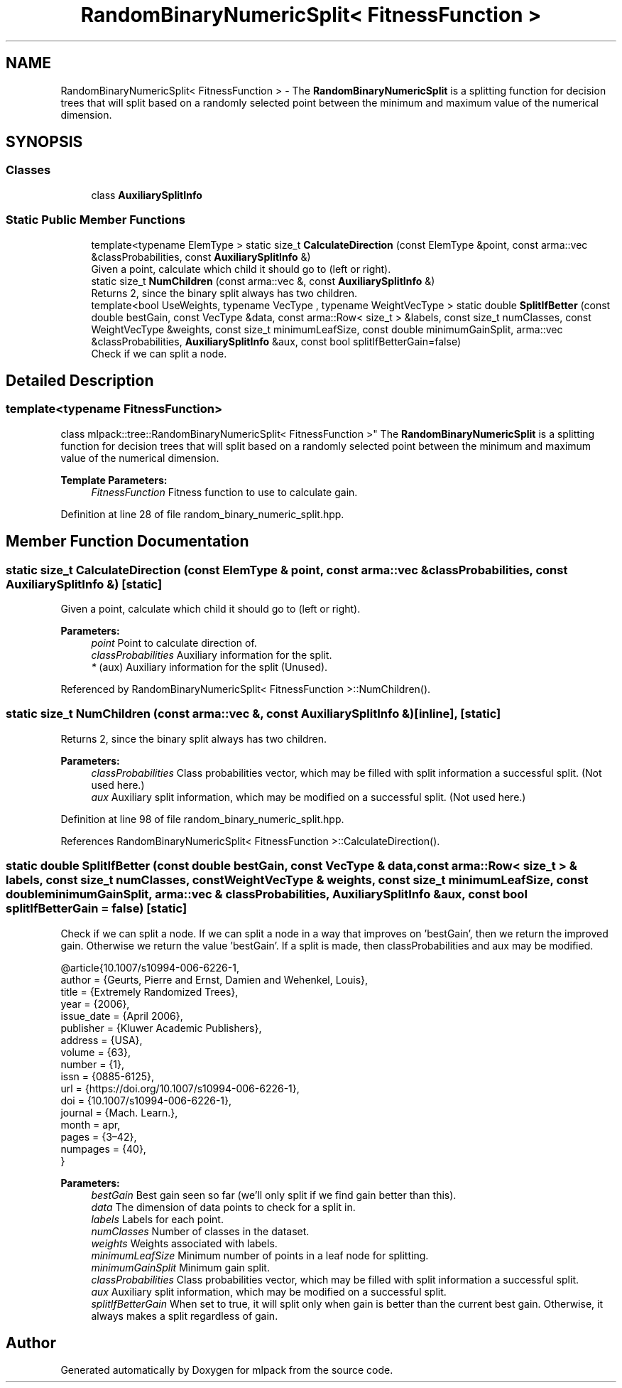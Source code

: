 .TH "RandomBinaryNumericSplit< FitnessFunction >" 3 "Thu Jun 24 2021" "Version 3.4.2" "mlpack" \" -*- nroff -*-
.ad l
.nh
.SH NAME
RandomBinaryNumericSplit< FitnessFunction > \- The \fBRandomBinaryNumericSplit\fP is a splitting function for decision trees that will split based on a randomly selected point between the minimum and maximum value of the numerical dimension\&.  

.SH SYNOPSIS
.br
.PP
.SS "Classes"

.in +1c
.ti -1c
.RI "class \fBAuxiliarySplitInfo\fP"
.br
.in -1c
.SS "Static Public Member Functions"

.in +1c
.ti -1c
.RI "template<typename ElemType > static size_t \fBCalculateDirection\fP (const ElemType &point, const arma::vec &classProbabilities, const \fBAuxiliarySplitInfo\fP &)"
.br
.RI "Given a point, calculate which child it should go to (left or right)\&. "
.ti -1c
.RI "static size_t \fBNumChildren\fP (const arma::vec &, const \fBAuxiliarySplitInfo\fP &)"
.br
.RI "Returns 2, since the binary split always has two children\&. "
.ti -1c
.RI "template<bool UseWeights, typename VecType , typename WeightVecType > static double \fBSplitIfBetter\fP (const double bestGain, const VecType &data, const arma::Row< size_t > &labels, const size_t numClasses, const WeightVecType &weights, const size_t minimumLeafSize, const double minimumGainSplit, arma::vec &classProbabilities, \fBAuxiliarySplitInfo\fP &aux, const bool splitIfBetterGain=false)"
.br
.RI "Check if we can split a node\&. "
.in -1c
.SH "Detailed Description"
.PP 

.SS "template<typename FitnessFunction>
.br
class mlpack::tree::RandomBinaryNumericSplit< FitnessFunction >"
The \fBRandomBinaryNumericSplit\fP is a splitting function for decision trees that will split based on a randomly selected point between the minimum and maximum value of the numerical dimension\&. 


.PP
\fBTemplate Parameters:\fP
.RS 4
\fIFitnessFunction\fP Fitness function to use to calculate gain\&. 
.RE
.PP

.PP
Definition at line 28 of file random_binary_numeric_split\&.hpp\&.
.SH "Member Function Documentation"
.PP 
.SS "static size_t CalculateDirection (const ElemType & point, const arma::vec & classProbabilities, const \fBAuxiliarySplitInfo\fP &)\fC [static]\fP"

.PP
Given a point, calculate which child it should go to (left or right)\&. 
.PP
\fBParameters:\fP
.RS 4
\fIpoint\fP Point to calculate direction of\&. 
.br
\fIclassProbabilities\fP Auxiliary information for the split\&. 
.br
\fI*\fP (aux) Auxiliary information for the split (Unused)\&. 
.RE
.PP

.PP
Referenced by RandomBinaryNumericSplit< FitnessFunction >::NumChildren()\&.
.SS "static size_t NumChildren (const arma::vec &, const \fBAuxiliarySplitInfo\fP &)\fC [inline]\fP, \fC [static]\fP"

.PP
Returns 2, since the binary split always has two children\&. 
.PP
\fBParameters:\fP
.RS 4
\fIclassProbabilities\fP Class probabilities vector, which may be filled with split information a successful split\&. (Not used here\&.) 
.br
\fIaux\fP Auxiliary split information, which may be modified on a successful split\&. (Not used here\&.) 
.RE
.PP

.PP
Definition at line 98 of file random_binary_numeric_split\&.hpp\&.
.PP
References RandomBinaryNumericSplit< FitnessFunction >::CalculateDirection()\&.
.SS "static double SplitIfBetter (const double bestGain, const VecType & data, const arma::Row< size_t > & labels, const size_t numClasses, const WeightVecType & weights, const size_t minimumLeafSize, const double minimumGainSplit, arma::vec & classProbabilities, \fBAuxiliarySplitInfo\fP & aux, const bool splitIfBetterGain = \fCfalse\fP)\fC [static]\fP"

.PP
Check if we can split a node\&. If we can split a node in a way that improves on 'bestGain', then we return the improved gain\&. Otherwise we return the value 'bestGain'\&. If a split is made, then classProbabilities and aux may be modified\&.
.PP
.PP
.nf
@article{10\&.1007/s10994-006-6226-1,
  author = {Geurts, Pierre and Ernst, Damien and Wehenkel, Louis},
  title = {Extremely Randomized Trees},
  year = {2006},
  issue_date = {April 2006},
  publisher = {Kluwer Academic Publishers},
  address = {USA},
  volume = {63},
  number = {1},
  issn = {0885-6125},
  url = {https://doi\&.org/10\&.1007/s10994-006-6226-1},
  doi = {10\&.1007/s10994-006-6226-1},
  journal = {Mach\&. Learn\&.},
  month = apr,
  pages = {3–42},
  numpages = {40},
}
.fi
.PP
.PP
\fBParameters:\fP
.RS 4
\fIbestGain\fP Best gain seen so far (we'll only split if we find gain better than this)\&. 
.br
\fIdata\fP The dimension of data points to check for a split in\&. 
.br
\fIlabels\fP Labels for each point\&. 
.br
\fInumClasses\fP Number of classes in the dataset\&. 
.br
\fIweights\fP Weights associated with labels\&. 
.br
\fIminimumLeafSize\fP Minimum number of points in a leaf node for splitting\&. 
.br
\fIminimumGainSplit\fP Minimum gain split\&. 
.br
\fIclassProbabilities\fP Class probabilities vector, which may be filled with split information a successful split\&. 
.br
\fIaux\fP Auxiliary split information, which may be modified on a successful split\&. 
.br
\fIsplitIfBetterGain\fP When set to true, it will split only when gain is better than the current best gain\&. Otherwise, it always makes a split regardless of gain\&. 
.RE
.PP


.SH "Author"
.PP 
Generated automatically by Doxygen for mlpack from the source code\&.
